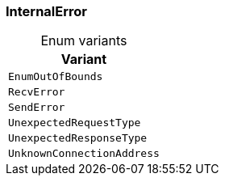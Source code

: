 [#_enum_InternalError]
=== InternalError

[caption=""]
.Enum variants
// tag::enum_constants[]
[cols="~"]
[options="header"]
|===
|Variant
a| `EnumOutOfBounds`
a| `RecvError`
a| `SendError`
a| `UnexpectedRequestType`
a| `UnexpectedResponseType`
a| `UnknownConnectionAddress`
|===
// end::enum_constants[]


